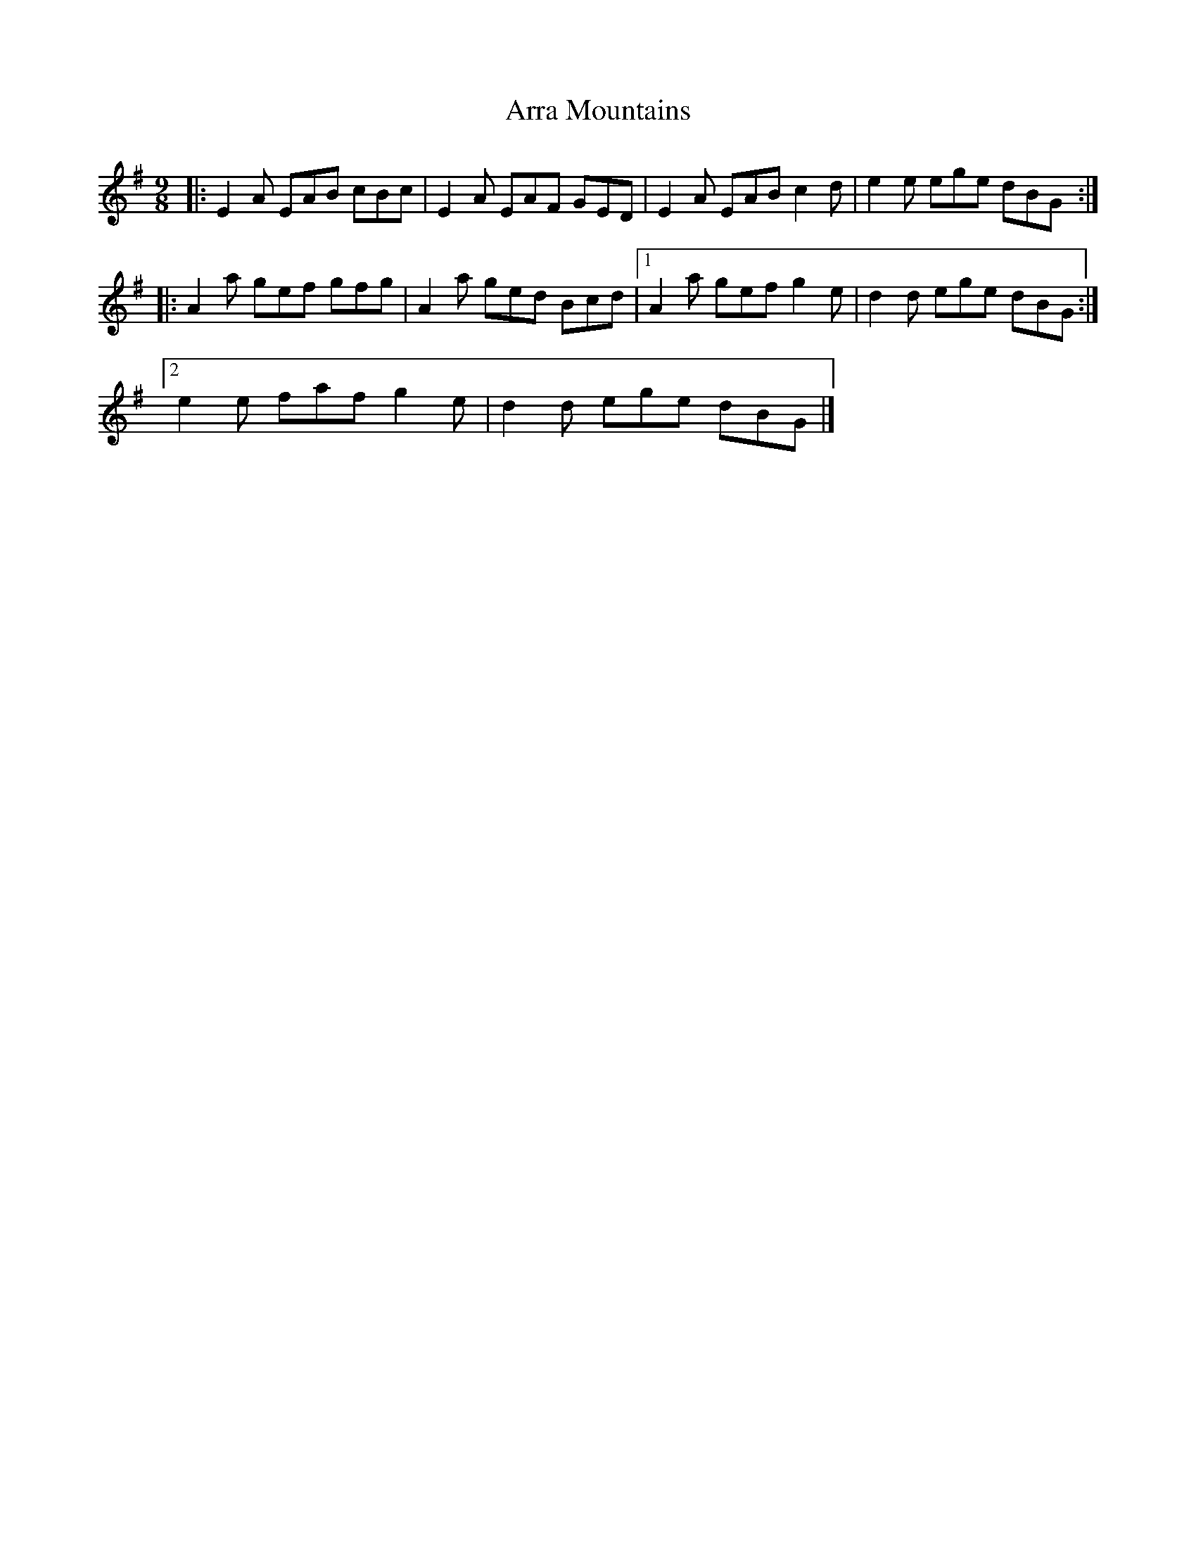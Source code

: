 X: 4
T: Arra Mountains
Z: ceolachan
S: https://thesession.org/tunes/1901#setting15325
R: slip jig
M: 9/8
L: 1/8
K: Ador
|: E2 A EAB cBc | E2 A EAF GED |\
E2 A EAB c2 d | e2 e ege dBG :|
|: A2 a gef gfg | A2 a ged Bcd |\
[1 A2 a gef g2 e | d2 d ege dBG :|
[2 e2 e faf g2 e | d2 d ege dBG |]

